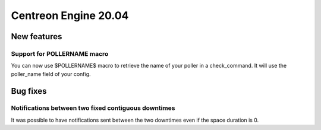 =======================
Centreon Engine 20.04
=======================

************
New features
************

Support for POLLERNAME macro
=============================

You can now use $POLLERNAME$ macro to retrieve the name of your poller in
a check_command. It will use the poller_name field of your config.

*********
Bug fixes
*********

Notifications between two fixed contiguous downtimes
====================================================

It was possible to have notifications sent between the two downtimes even if
the space duration is 0.
